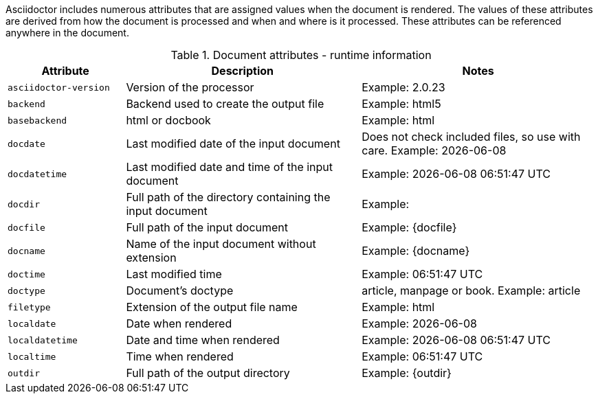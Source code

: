 ////
Included in:

- user-manual: Built-in data attributes
////

Asciidoctor includes numerous attributes that are assigned values when the document is rendered.
The values of these attributes are derived from how the document is processed and when and where is it processed.
These attributes can be referenced anywhere in the document.

// tag::table[]
.Document attributes - runtime information
[cols="1m,2,2"]
|===
|Attribute |Description |Notes

//|asciidoctor 
//|Calls the processor
//|Dont understand what this is
//|{asciidoctor}

// checked 1.5.2
|asciidoctor-version 
|Version of the processor
|Example: {asciidoctor-version}

// checked 1.5.2
|backend 
|Backend used to create the output file
|Example: {backend}

// checked 1.5.2
|basebackend
|html or docbook
|Example: {basebackend}

// checked 1.5.2
|docdate 
|Last modified date of the input document
|Does not check included files, so use with care. Example: {docdate}

// checked 1.5.2
|docdatetime 
|Last modified date and time of the input document
|Example: {docdatetime}

// checked 1.5.2
|docdir 
|Full path of the directory containing the input document
|Example: {docdir}

// checked 1.5.2
|docfile 
|Full path of the input document
|Example: {docfile}

// checked
|docname 
|Name of the input document without extension
|Example: {docname}

// checked 1.5.2
|doctime 
|Last modified time 
|Example: {doctime}

// This isn't a document attribute, it is a header attribute and is already in <<header-summary>>
// |doctitle
// |The title of the document
// |

// checked 1.5.2
|doctype 
|Document’s doctype
|article, manpage or book. Example: {doctype}

// This used to work in 1.5.2 (I think) but not in 1.5.4. Assume it was removed because everything is now forced to UTF-8.
//|encoding 
//|Encoding of the input and output files
//|Example: {encoding}

// checked 1.5.2
|filetype 
|Extension of the output file name
|Example: {filetype}

// checked 1.5.2
|localdate 
|Date when rendered 
|Example: {localdate}

// checked 1.5.2
|localdatetime 
|Date and time when rendered 
|Example: {localdatetime}

// checked 1.5.2
|localtime 
|Time when rendered 
|Example: {localtime}

// checked 1.5.2
|outdir 
|Full path of the output directory
|Example: {outdir}

|===
// end::table[]

